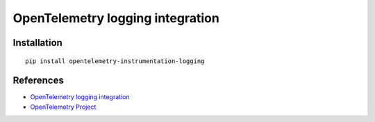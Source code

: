 OpenTelemetry logging integration
=================================

|pypi|

.. |pypi| image:: https://badge.fury.io/py/opentelemetry-instrumentation-logging.svg
   :target: https://pypi.org/project/opentelemetry-instrumentation-logging/

Installation
------------

::

    pip install opentelemetry-instrumentation-logging


References
----------

* `OpenTelemetry logging integration <https://opentelemetry-python-contrib.readthedocs.io/en/latest/instrumentation/logging/logging.html>`_
* `OpenTelemetry Project <https://opentelemetry.io/>`_
